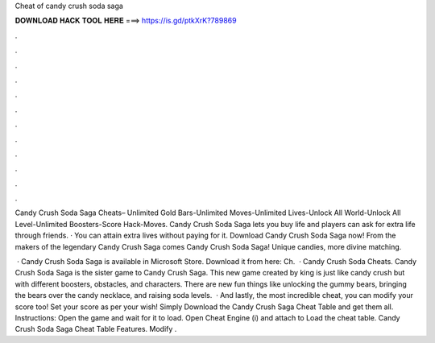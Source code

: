 Cheat of candy crush soda saga



𝐃𝐎𝐖𝐍𝐋𝐎𝐀𝐃 𝐇𝐀𝐂𝐊 𝐓𝐎𝐎𝐋 𝐇𝐄𝐑𝐄 ===> https://is.gd/ptkXrK?789869



.



.



.



.



.



.



.



.



.



.



.



.

Candy Crush Soda Saga Cheats– Unlimited Gold Bars-Unlimited Moves-Unlimited Lives-Unlock All World-Unlock All Level-Unlimited Boosters-Score Hack-Moves. Candy Crush Soda Saga lets you buy life and players can ask for extra life through friends. · You can attain extra lives without paying for it. Download Candy Crush Soda Saga now! From the makers of the legendary Candy Crush Saga comes Candy Crush Soda Saga! Unique candies, more divine matching.

 · Candy Crush Soda Saga is available in Microsoft Store. Download it from here:  Ch.  · Candy Crush Soda Cheats. Candy Crush Soda Saga is the sister game to Candy Crush Saga. This new game created by king is just like candy crush but with different boosters, obstacles, and characters. There are new fun things like unlocking the gummy bears, bringing the bears over the candy necklace, and raising soda levels.  · And lastly, the most incredible cheat, you can modify your score too! Set your score as per your wish! Simply Download the Candy Crush Saga Cheat Table and get them all. Instructions: Open the game and wait for it to load. Open Cheat Engine (i) and attach to  Load the cheat table. Candy Crush Soda Saga Cheat Table Features. Modify .
